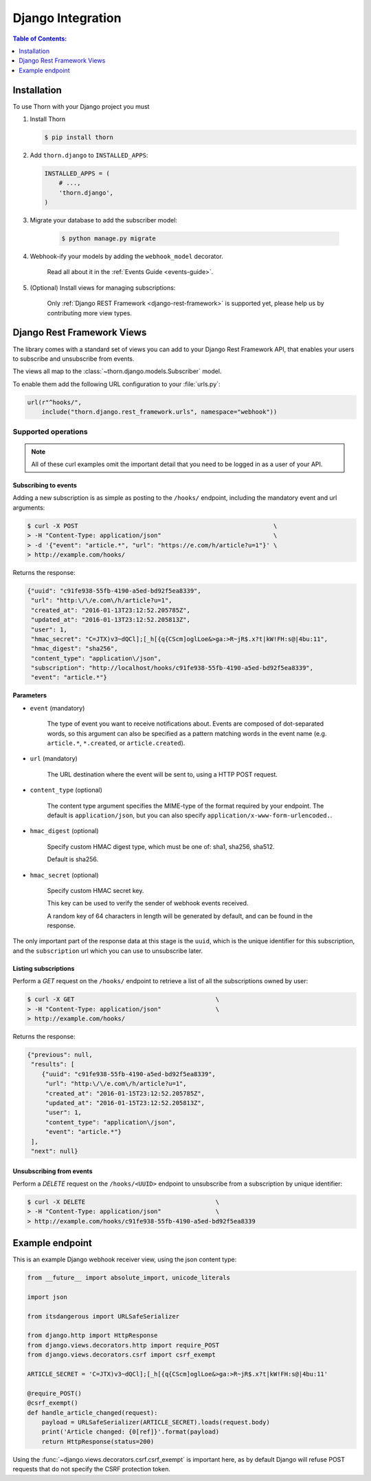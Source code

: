 .. _django-guide:

=============================================================================
                             Django Integration
=============================================================================

.. contents:: Table of Contents:
    :local:
    :depth: 1

.. _django-installation:

Installation
============

To use Thorn with your Django project you must

#. Install Thorn

   .. code-block:: console

        $ pip install thorn

#. Add ``thorn.django`` to ``INSTALLED_APPS``:

   .. code-block:: python

        INSTALLED_APPS = (
            # ...,
            'thorn.django',
        )

#. Migrate your database to add the subscriber model:

    .. code-block:: console

        $ python manage.py migrate

#. Webhook-ify your models by adding the ``webhook_model`` decorator.

    Read all about it in the :ref:`Events Guide <events-guide>`.

#. (Optional) Install views for managing subscriptions:

    Only :ref:`Django REST Framework <django-rest-framework>` is supported
    yet, please help us by contributing more view types.

.. _django-rest-framework:

Django Rest Framework Views
===========================

The library comes with a standard set of views you can add to your
Django Rest Framework API, that enables your users to subscribe and
unsubscribe from events.

The views all map to the :class:`~thorn.django.models.Subscriber` model.

To enable them add the following URL configuration to your
:file:`urls.py`:

.. code-block:: python

    url(r"^hooks/",
        include("thorn.django.rest_framework.urls", namespace="webhook"))

.. _django-rest-framework-operations:

Supported operations
--------------------

.. note::

    All of these curl examples omit the important detail
    that you need to be logged in as a user of your API.

.. django-rest-framework-subscribe:

Subscribing to events
~~~~~~~~~~~~~~~~~~~~~

Adding a new subscription is as simple as posting to the ``/hooks/`` endpoint,
including the mandatory event and url arguments:

.. code-block:: bash

    $ curl -X POST                                                      \
    > -H "Content-Type: application/json"                               \
    > -d '{"event": "article.*", "url": "https://e.com/h/article?u=1"}' \
    > http://example.com/hooks/

Returns the response:

.. code-block:: json

    {"uuid": "c91fe938-55fb-4190-a5ed-bd92f5ea8339",
     "url": "http:\/\/e.com\/h/article?u=1",
     "created_at": "2016-01-13T23:12:52.205785Z",
     "updated_at": "2016-01-13T23:12:52.205813Z",
     "user": 1,
     "hmac_secret": "C=JTX)v3~dQCl];[_h[{q{CScm]oglLoe&>ga:>R~jR$.x?t|kW!FH:s@|4bu:11",
     "hmac_digest": "sha256",
     "content_type": "application\/json",
     "subscription": "http://localhost/hooks/c91fe938-55fb-4190-a5ed-bd92f5ea8339",
     "event": "article.*"}

**Parameters**

- ``event`` (mandatory)

    The type of event you want to receive notifications about.  Events are
    composed of dot-separated words, so this argument can also be specified
    as a pattern matching words in the event name (e.g. ``article.*``,
    ``*.created``, or ``article.created``).

- ``url`` (mandatory)

    The URL destination where the event will be sent to, using
    a HTTP POST request.

- ``content_type`` (optional)

    The content type argument specifies the MIME-type of the format
    required by your endpoint.  The default is ``application/json``,
    but you can also specify ``application/x-www-form-urlencoded.``.

- ``hmac_digest`` (optional)

    Specify custom HMAC digest type, which must be one of: sha1, sha256, sha512.

    Default is sha256.

- ``hmac_secret`` (optional)

    Specify custom HMAC secret key.

    This key can be used to verify the sender of webhook events received.

    A random key of 64 characters in length will be generated by default,
    and can be found in the response.

The only important part of the response data at this stage is the ``uuid``,
which is the unique identifier for this subscription, and the ``subscription`` url
which you can use to unsubscribe later.

.. _django-rest-framework-list-subscriptions:

Listing subscriptions
~~~~~~~~~~~~~~~~~~~~~

Perform a *GET* request on the ``/hooks/`` endpoint to retrieve a list of
all the subscriptions owned by user:

.. code-block:: bash

    $ curl -X GET                                       \
    > -H "Content-Type: application/json"               \
    > http://example.com/hooks/

Returns the response:

.. code-block:: json

    {"previous": null,
     "results": [
        {"uuid": "c91fe938-55fb-4190-a5ed-bd92f5ea8339",
         "url": "http:\/\/e.com\/h/article?u=1",
         "created_at": "2016-01-15T23:12:52.205785Z",
         "updated_at": "2016-01-15T23:12:52.205813Z",
         "user": 1,
         "content_type": "application\/json",
         "event": "article.*"}
     ],
     "next": null}

.. _django-rest-framework-unsubscribe:

Unsubscribing from events
~~~~~~~~~~~~~~~~~~~~~~~~~~

Perform a *DELETE* request on the ``/hooks/<UUID>`` endpoint to unsubscribe
from a subscription by unique identifier:

.. code-block:: bash

    $ curl -X DELETE                                    \
    > -H "Content-Type: application/json"               \
    > http://example.com/hooks/c91fe938-55fb-4190-a5ed-bd92f5ea8339

Example endpoint
================

This is an example Django webhook receiver view, using the json content type:

.. code-block:: python

    from __future__ import absolute_import, unicode_literals

    import json

    from itsdangerous import URLSafeSerializer

    from django.http import HttpResponse
    from django.views.decorators.http import require_POST
    from django.views.decorators.csrf import csrf_exempt

    ARTICLE_SECRET = 'C=JTX)v3~dQCl];[_h[{q{CScm]oglLoe&>ga:>R~jR$.x?t|kW!FH:s@|4bu:11'

    @require_POST()
    @csrf_exempt()
    def handle_article_changed(request):
        payload = URLSafeSerializer(ARTICLE_SECRET).loads(request.body)
        print('Article changed: {0[ref]}'.format(payload)
        return HttpResponse(status=200)


Using the :func:`~django.views.decorators.csrf.csrf_exempt` is important here,
as by default Django will refuse POST requests that do not specify the CSRF
protection token.
